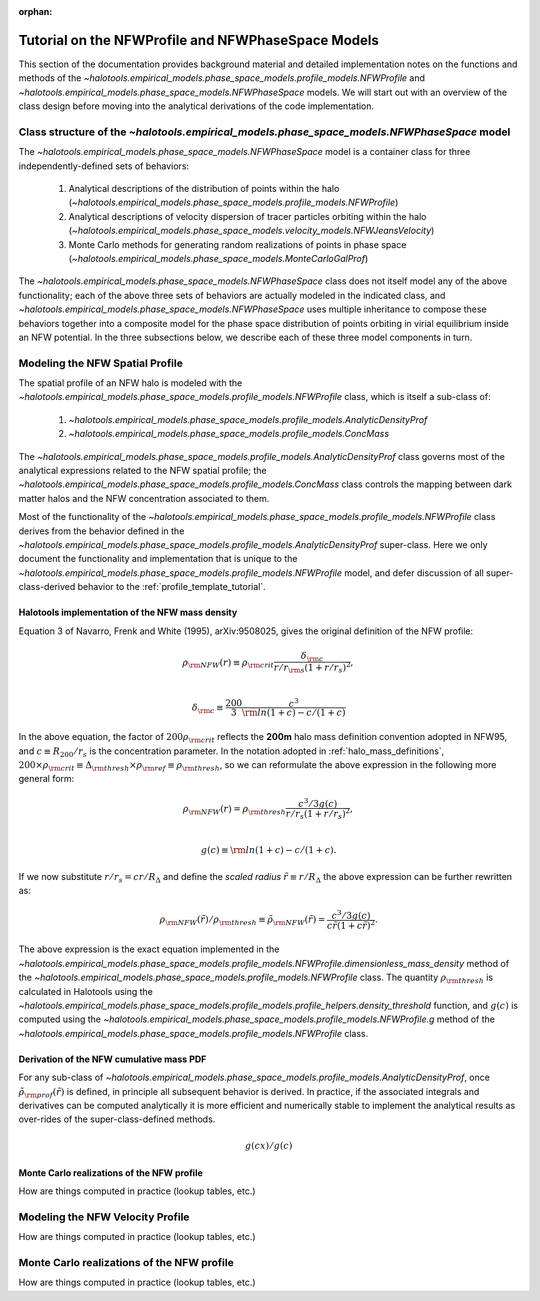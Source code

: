 :orphan:

.. _nfw_profile_tutorial:

****************************************************
Tutorial on the NFWProfile and NFWPhaseSpace Models
****************************************************

This section of the documentation provides background material 
and detailed implementation notes on the functions and methods of the 
`~halotools.empirical_models.phase_space_models.profile_models.NFWProfile` 
and `~halotools.empirical_models.phase_space_models.NFWPhaseSpace` models. 
We will start out with an overview of the class design before moving into 
the analytical derivations of the code implementation. 

.. _nfw_phase_space_class_structure:

Class structure of the `~halotools.empirical_models.phase_space_models.NFWPhaseSpace` model
==========================================================================================================

The `~halotools.empirical_models.phase_space_models.NFWPhaseSpace` model is a container class 
for three independently-defined sets of behaviors: 

	1. Analytical descriptions of the distribution of points within the halo (`~halotools.empirical_models.phase_space_models.profile_models.NFWProfile`)
	2. Analytical descriptions of velocity dispersion of tracer particles orbiting within the halo (`~halotools.empirical_models.phase_space_models.velocity_models.NFWJeansVelocity`)
	3. Monte Carlo methods for generating random realizations of points in phase space (`~halotools.empirical_models.phase_space_models.MonteCarloGalProf`)

The `~halotools.empirical_models.phase_space_models.NFWPhaseSpace` class does not itself model any of the above functionality; each of the above three sets of behaviors are actually modeled in the indicated class, and `~halotools.empirical_models.phase_space_models.NFWPhaseSpace` uses multiple inheritance to compose these behaviors together into a composite model for the phase space distribution of points orbiting in virial equilibrium inside an NFW potential. In the three subsections below, we describe each of these three model components in turn. 

.. _nfw_spatial_profile_derivations:

Modeling the NFW Spatial Profile 
======================================

The spatial profile of an NFW halo is modeled with the `~halotools.empirical_models.phase_space_models.profile_models.NFWProfile` class, which is itself a sub-class of:

	1. `~halotools.empirical_models.phase_space_models.profile_models.AnalyticDensityProf`
	2. `~halotools.empirical_models.phase_space_models.profile_models.ConcMass`

The `~halotools.empirical_models.phase_space_models.profile_models.AnalyticDensityProf` class governs most of the analytical expressions related to the NFW spatial profile; the `~halotools.empirical_models.phase_space_models.profile_models.ConcMass` class controls the mapping between dark matter halos and the NFW concentration associated to them. 

Most of the functionality of the `~halotools.empirical_models.phase_space_models.profile_models.NFWProfile` 
class derives from the behavior defined in the 
`~halotools.empirical_models.phase_space_models.profile_models.AnalyticDensityProf` super-class. 
Here we only document the functionality and implementation that is unique to the 
`~halotools.empirical_models.phase_space_models.profile_models.NFWProfile` model, 
and defer discussion of all super-class-derived behavior to the :ref:`profile_template_tutorial`. 

Halotools implementation of the NFW mass density 
--------------------------------------------------

Equation 3 of Navarro, Frenk and White (1995), arXiv:9508025, gives the original definition of the NFW profile:

.. math::

	\rho_{\rm NFW}(r) \equiv \rho_{\rm crit}\frac{\delta_{\rm c}}{r/r_{\rm s}(1 + r/r_{s})^{2}}, \\

	\delta_{\rm c} \equiv \frac{200}{3}\frac{c^{3}}{{\rm ln}(1+c) - c/(1+c)}

In the above equation, the factor of :math:`200\rho_{\rm crit}` reflects the **200m** halo mass definition convention adopted in NFW95, and :math:`c \equiv R_{200}/r_{s}` is the concentration parameter. In the notation adopted in :ref:`halo_mass_definitions`, :math:`200\times\rho_{\rm crit} \equiv \Delta_{\rm thresh}\times\rho_{\rm ref} \equiv \rho_{\rm thresh}`, so we can reformulate the above expression in the following more general form:

.. math::

	\rho_{\rm NFW}(r) = \rho_{\rm thresh}\frac{c^{3}/3g(c)}{r/r_{s}(1 + r/r_{s})^{2}}, \\

	g(c) \equiv {\rm ln}(1+c) - c/(1+c).

If we now substitute :math:`r/r_{s} = cr/R_{\Delta}` and define the *scaled radius* :math:`\tilde{r}\equiv r/R_{\Delta}` the above expression can be further rewritten as:

.. math::

	\rho_{\rm NFW}(\tilde{r})/\rho_{\rm thresh} \equiv \tilde{\rho}_{\rm NFW}(\tilde{r}) = \frac{c^{3}/3g(c)}{c\tilde{r}(1 + c\tilde{r})^{2}}. 

The above expression is the exact equation implemented in the `~halotools.empirical_models.phase_space_models.profile_models.NFWProfile.dimensionless_mass_density` method of the `~halotools.empirical_models.phase_space_models.profile_models.NFWProfile` class. The quantity :math:`\rho_{\rm thresh}` is calculated in Halotools using the `~halotools.empirical_models.phase_space_models.profile_models.profile_helpers.density_threshold` function, and :math:`g(c)` is computed using the `~halotools.empirical_models.phase_space_models.profile_models.NFWProfile.g` method of the `~halotools.empirical_models.phase_space_models.profile_models.NFWProfile` class. 

Derivation of the NFW cumulative mass PDF 
------------------------------------------------

For any sub-class of `~halotools.empirical_models.phase_space_models.profile_models.AnalyticDensityProf`, 
once :math:`\tilde{\rho}_{\rm prof}(\tilde{r})` is defined, in principle all subsequent behavior is derived. In practice, if the associated integrals and derivatives can be computed analytically it is more efficient and numerically stable to implement the analytical results as over-rides of the super-class-defined methods. 

.. math::

	g(cx) / g(c)


Monte Carlo realizations of the NFW profile
------------------------------------------------

How are things computed in practice (lookup tables, etc.)


.. _nfw_jeans_velocity_profile_derivations:

Modeling the NFW Velocity Profile 
===========================================

How are things computed in practice (lookup tables, etc.)


.. _nfw_monte_carlo_derivations:

Monte Carlo realizations of the NFW profile
===========================================

How are things computed in practice (lookup tables, etc.)

